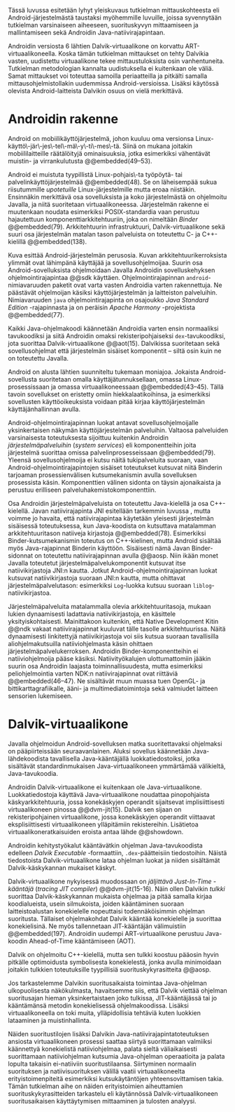
Tässä luvussa esitetään lyhyt yleiskuvaus tutkielman mittauskohteesta
eli Android-järjestelmästä taustaksi myöhemmille luvuille, joissa
syvennytään tutkielman varsinaiseen aiheeseen, suorituskyvyn
mittaamiseen ja mallintamiseen sekä Androidin Java-natiivirajapintaan.

Androidin versiosta 6 lähtien Dalvik-virtuaalikone on korvattu
ART-virtuaalikoneella. Koska tämän tutkielman mittaukset on tehty
Dalvikia vasten, uudistettu virtuaalikone tekee mittaustuloksista osin
vanhentuneita. Tutkielman metodologian kannalta uudistuksella ei
kuitenkaan ole väliä. Samat mittaukset voi toteuttaa samoilla
periaatteilla ja pitkälti samalla mittausohjelmistollakin uudemmissa
Android-versioissa.  Lisäksi käytössä olevista Android-laitteista
Dalvikin osuus on vielä merkittävä.

* Androidin rakenne

Android on mobiilikäyttöjärjestelmä, johon kuuluu oma versionsa
Linux-käyttö\-jär\-jes\-tel\-mä\-y\-ti\-mes\-tä. Siinä on mukana
joitakin mobiililaitteille räätälöityjä ominaisuuksia, jotka
esimerkiksi vähentävät muistin- ja virrankulutusta @@embedded(49--53).

Android ei muistuta tyypillistä Linux-pohjais\-ta työpöytä- tai
palvelinkäyttöjärjestelmää @@embedded(48). Se on läheisempää sukua
riisutummille /upotetuille/ Linux-järjestelmille mutta eroaa
niistäkin. Ensinnäkin merkittävä osa sovelluksista ja koko
järjestelmästä on ohjelmoitu Javalla, ja niitä suoritetaan
virtuaalikoneessa. Järjestelmän rakenne ei muutenkaan noudata
esimerkiksi POSIX-standardia vaan perustuu hajautettuun
komponenttiarkkitehtuuriin, joka on nimeltään /Binder/ @@embedded(79).
Arkkitehtuurin infrastruktuuri, Dalvik-virtuaalikone sekä suuri osa
järjestelmän matalan tason palveluista on toteutettu C- ja
C++-kielillä @@embedded(138).

\todo{Yllä: POSIX ei liity userspacen järjestämiseen <<posix>>}

\begin{figure}[h!]
\centerline{
\includegraphics[scale=1]{figures/android_architecture_complex.pdf}
}\caption{Android-järjestelmän kokonaisarkkitehtuuri \cite[muokattu]{embedded}}\label{fig:Beer}
\end{figure}

# todo tähän kaavio luultavasti embedded androidista
# todo määrittele upotettu
Kuva \ref{fig:Beer} esittää Android-järjestelmän perusosia.  Kuvan
arkkitehtuurikerroksista ylimmät ovat lähimpänä käyttäjää ja
sovellusohjelmoijaa. Suurin osa Android-sovelluksista ohjelmoidaan
Javalla Androidin sovelluskehyksen ohjelmointirajapintaa @@sdk
käyttäen. Ohjelmointirajapinnan ~android~-nimiavaruuden paketit ovat
varta vasten Androidia varten rakennettuja. Ne päästävät ohjelmoijan
käsiksi käyttöjärjestelmän ja laitteiston palveluihin. Nimiavaruuden
~java~ ohjelmointirajapinta on osajoukko /Java Standard Edition/
-rajapinnasta ja on peräisin /Apache Harmony/ -projektista
@@embedded(77).
# todo ei sisällä koko SE:tä (lähde: embedded?)

Kaikki Java-ohjelmakoodi käännetään Androidia varten ensin normaaliksi
tavukoodiksi ja siitä Androidin omaksi rekisteripohjaiseksi
~dex~-tavukoodiksi, jota suorittaa Dalvik-virtuaalikone @@aot(15). Dalvikissa
suoritetaan sekä sovellusohjelmat että järjestelmän sisäiset
komponentit -- siltä osin kuin ne on toteutettu Javalla.

Android on alusta lähtien suunniteltu tukemaan moniajoa. Jokaista
Android-sovellusta suoritetaan omalla käyttäjätunnuksellaan, omassa
Linux-prosessissaan ja omassa virtuaalikoneessaan
@@embedded(43--45). Tällä tavoin sovellukset on eristetty omiin
hiekkalaatikoihinsa, ja esimerkiksi sovellusten käyttöoikeuksista
voidaan pitää kirjaa käyttöjärjestelmän käyttäjänhallinnan avulla.

Android-ohjelmointirajapinnan luokat antavat sovellusohjelmoijalle
yksinkertaisen näkymän käyttöjärjestelmän palveluihin. Valtaosa
palveluiden varsinaisesta toteutuksesta sijoittuu kuitenkin Androidin
/järjestelmäpalveluihin/ (/system services/) eli komponentteihin joita
järjestelmä suorittaa omissa palvelinprosesseissaan
@@embedded(79). Yleensä sovellusohjelmoija ei kutsu näitä
tukipalveluita suoraan, vaan Android-ohjelmointirajapintojen sisäiset
toteutukset kutsuvat niitä Binderin tarjoaman prosessienvälisen
kutsumekanismin avulla sovelluksen prosessista käsin. Komponenttien
välinen sidonta on täysin ajonaikaista ja perustuu erilliseen
palveluhakemistokomponenttiin.
# todo palveluhakemistokomponentti, lähteet & tarkenna:
# osa androidia vai osa binderia?

Osa Androidin järjestelmäpalveluista on toteutettu Java-kielellä ja
osa C++-kielellä. Javan natiivirajapinta JNI esitellään tarkemmin
luvussa \ref{sec-jni}, mutta voimme jo havaita, että natiivirajapintaa käytetään
yleisesti järjestelmän sisäisessä toteutuksessa, kun Java-koodista on
kutsuttava matalamman arkkitehtuuritason natiiveja kirjastoja
@@embedded(78).  Esimerkiksi Binder-kutsumekanismin toteutus on
C++-kielinen, mutta Android sisältää myös Java-rajapinnat Binderin
käyttöön. Sisäisesti nämä Javan Binder-sidonnat on toteutettu
natiivirajapinnan avulla @@aosp. Niin ikään monet Javalla toteutetut
järjestelmäpalvelukomponentit kutsuvat itse natiivikirjastoja JNI:n
kautta. Jotkut Android-ohjelmointirajapinnan luokat kutsuvat
natiivikirjastoja suoraan JNI:n kautta, mutta ohittavat
järjestelmäpalvelutason: esimerkiksi ~Log~-luokka kutsuu suoraan
~liblog~-natiivikirjastoa.
# lähde: binder.pdf (? voiko käyttää)
# todo sisäinen viite

Järjestelmäpalveluita matalammalla olevia arkkitehtuuritasoja, mukaan
lukien dynaamisesti ladattavia natiivikirjastoja, en käsittele
yksityiskohtaisesti. Mainittakoon kuitenkin, että Native Development
Kitin @@ndk vakaat natiivirajapinnat kuuluvat tälle tasolle
arkkitehtuurissa.  Näitä dynaamisesti linkitettyjä natiivikirjastoja
voi siis kutsua suoraan tavallisilla aliohjelmakutsuilla
natiiviohjelmasta käsin ohittaen
järjestelmäpalvelukerroksen. Androidin Binder-komponentteihin ei
natiiviohjelmoija pääse käsiksi. Natiivityökalujen ulottumattomiin
jääkin suurin osa Androidin laajasta toiminnallisuudesta, mutta
esimerkiksi peliohjelmointia varten NDK:n natiivirajapinnat ovat
riittäviä @@embedded(46--47). Ne sisältävät muun muassa tuen OpenGL-
ja bittikarttagrafiikalle, ääni- ja multimediatoimintoja sekä
valmiudet laitteen sensorien lukemiseen.

# todo check C - *ja* C++??
# todo check dynamic linking
# emvbedded system services

# Tiivistetysti voidaan sanoa, että Android on Linux-ytimen päälle
# rakennettu hajautettuihin olioparadigmaa noudattaviin komponentteihin
# perustuva käyttöjärjestelmä. Järjestelmän toiminnoista valtaosa on
# toteutettu järjestelmäpalveluina ja sidottu toisiinsa sekä
# sovelluksiin Binder-kutsumekanismilla. Muut käyttöjärjestelmän osat
# toimivat tukena tälle suurelta osin Java-ympäristöön perustuvalle
# järjestelmälle.

# mainitse ndk:n stable apit??

# Java-writ­ten sys­tem ser­vices, for in­stance, very often use JNI
# to com­mu­ni­cate with match­ing na­tive code that in­ter­faces with
# a given ser­vice's cor­re­spond­ing hard­ware.  lähteestä
# embedded #android

# binder : jokainen jvm omassa prosessissaan!
# system services
# jni
# tsekkaa toimiiko system server omassa yhdessä dalvikissa
# todo mainitse renderscript
* Dalvik-virtuaalikone
\label{sec-dalvik-intro}

Javalla ohjelmoidun Android-sovelluksen matka suoritettavaksi
ohjelmaksi on pääpiirteissään seuraavanlainen. Aluksi sovellus
käännetään Java-lähdekoodista tavallisella Java-kääntäjällä
luokkatiedostoiksi, jotka sisältävät standardinmukaisen
Java-virtuaalikoneen ymmärtämää välikieltä, Java-tavukoodia.

Androidin Dalvik-virtuaalikone ei kuitenkaan ole
Java-virtuaalikone. Luokkatiedostoja käyttävä Java-virtuaalikone
noudattaa pinopohjaista käskyarkkitehtuuria, jossa konekäskyjen
operandit sijaitsevat implisiittisesti virtuaalikoneen pinossa
@@dvm-jit(15). Dalvik sen sijaan on rekisteripohjainen virtuaalikone,
jossa konekäskyjen operandit viittaavat eksplisiittisesti
virtuaalikoneen ylläpitämiin rekistereihin. Lisätietoa
virtuaalikoneratkaisuiden eroista antaa lähde @@showdown.

# todo etsi ne lähteet

Androidin kehitystyökalut kääntävätkin ohjelman Java-tavukoodista
edelleen /Dalvik Executable/ -formaattiin, ~.dex~-päätteisiin
tiedostoihin. Näistä tiedostoista Dalvik-virtuaalikone lataa ohjelman
luokat ja niiden sisältämät Dalvik-käskykannan mukaiset käskyt.
# todo wikipedia sanoo että kaikkia class-tiedostoja ei käännetä?

Dalvik-virtuaalikone nykyisessä muodossaan on /jäljittävä Just-In-Time
-kääntäjä/ (/tracing JIT compiler/) @@dvm-jit(15-16). Näin ollen
Dalvikin /tulkki/ suorittaa Dalvik-käskykannan mukaista ohjelmaa ja
pitää samalla kirjaa koodialueista, usein silmukoista, joiden
kääntäminen suoraan laitteistoalustan konekielelle nopeuttaisi
todennäköisimmin ohjelman suoritusta. Tällaiset ohjelmakohdat Dalvik
kääntää konekielelle ja suorittaa konekielisinä. Ne myös tallennetaan
JIT-kääntäjän välimuistiin @@embedded(197). Androidin uudempi
ART-virtuaalikone perustuu Java-koodin Ahead-of-Time kääntämiseen
(AOT).

\todo{<<ashmem>> onko jit-cache persistoitu -- poistettu nyt}

Dalvik on ohjelmoitu C++-kielellä, mutta sen tulkki koostuu pääosin
hyvin pitkälle optimoidusta symbolisesta konekielestä, jonka avulla
minimoidaan joitakin tulkkien toteutuksille tyypillisiä
suorituskykyrasitteita @@aosp.
# todo lähde google io video?

Jos tarkastelemme Dalvikin suoritusaikaista toimintaa Java-ohjelman
ulkopuolisesta näkökulmasta, havaitsemme siis, että Dalvik viettää
ohjelman suoritusajan hieman yksinkertaistaen joko tulkissa,
JIT-kääntäjässä tai jo kääntämänsä metodin konekielisessä
ohjelmakoodissa. Lisäksi virtuaalikoneella on toki muita,
ylläpidollisia tehtäviä kuten luokkien lataaminen ja muistinhallinta.

Näiden suoritustilojen lisäksi Dalvikin
Java-natiivirajapintatoteutuksen ansiosta virtuaalikoneen prosessi
saattaa siirtyä suorittamaan valmiiksi käännettyä konekielistä
natiiviohjelmaa, palata sieltä väliaikaisesti suorittamaan
natiiviohjelman kutsumia Java-ohjelman operaatioita ja palata lopulta
takaisin ei-natiiviin suoritustilaansa. Siirtyminen normaalin
suorituksen ja natiivisuorituksen välillä vaatii virtuaalikoneelta
erityistoimenpiteitä esimerkiksi kutsukäytäntöjen yhteensovittamisen
takia. Tämän tutkielman aihe on näiden erityistoimien aiheuttamien
suorituskykyrasitteiden tarkastelu eli käytännössä
Dalvik-virtuaalikoneen suoritusaikaisen käyttäytymisen mittaaminen ja
tulosten analyysi.

# todo tuossa yllä ei ole esim optimointia, garbage collectionia, ym.

\todo{<<kappale-art-aot>>} 

* todo :noexport:
** TODO mainitse renderscript ja muut vaihtoehdot jni:lle?
